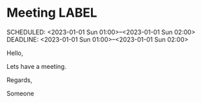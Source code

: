 * Meeting                                                                :LABEL:
  SCHEDULED: <2023-01-01 Sun 01:00>--<2023-01-01 Sun 02:00>
  DEADLINE: <2023-01-01 Sun 01:00>--<2023-01-01 Sun 02:00>
  :PROPERTIES:
  :UID: 123
  :CALENDAR: outlook
  :LOCATION: Somewhere
  :ORGANIZER: Someone (someone@outlook.com)
  :ATTENDEES: test@test.com, test2@test.com
  :URL: www.test.com
  :END:

  Hello,

  Lets have a meeting.

  Regards,


  Someone

